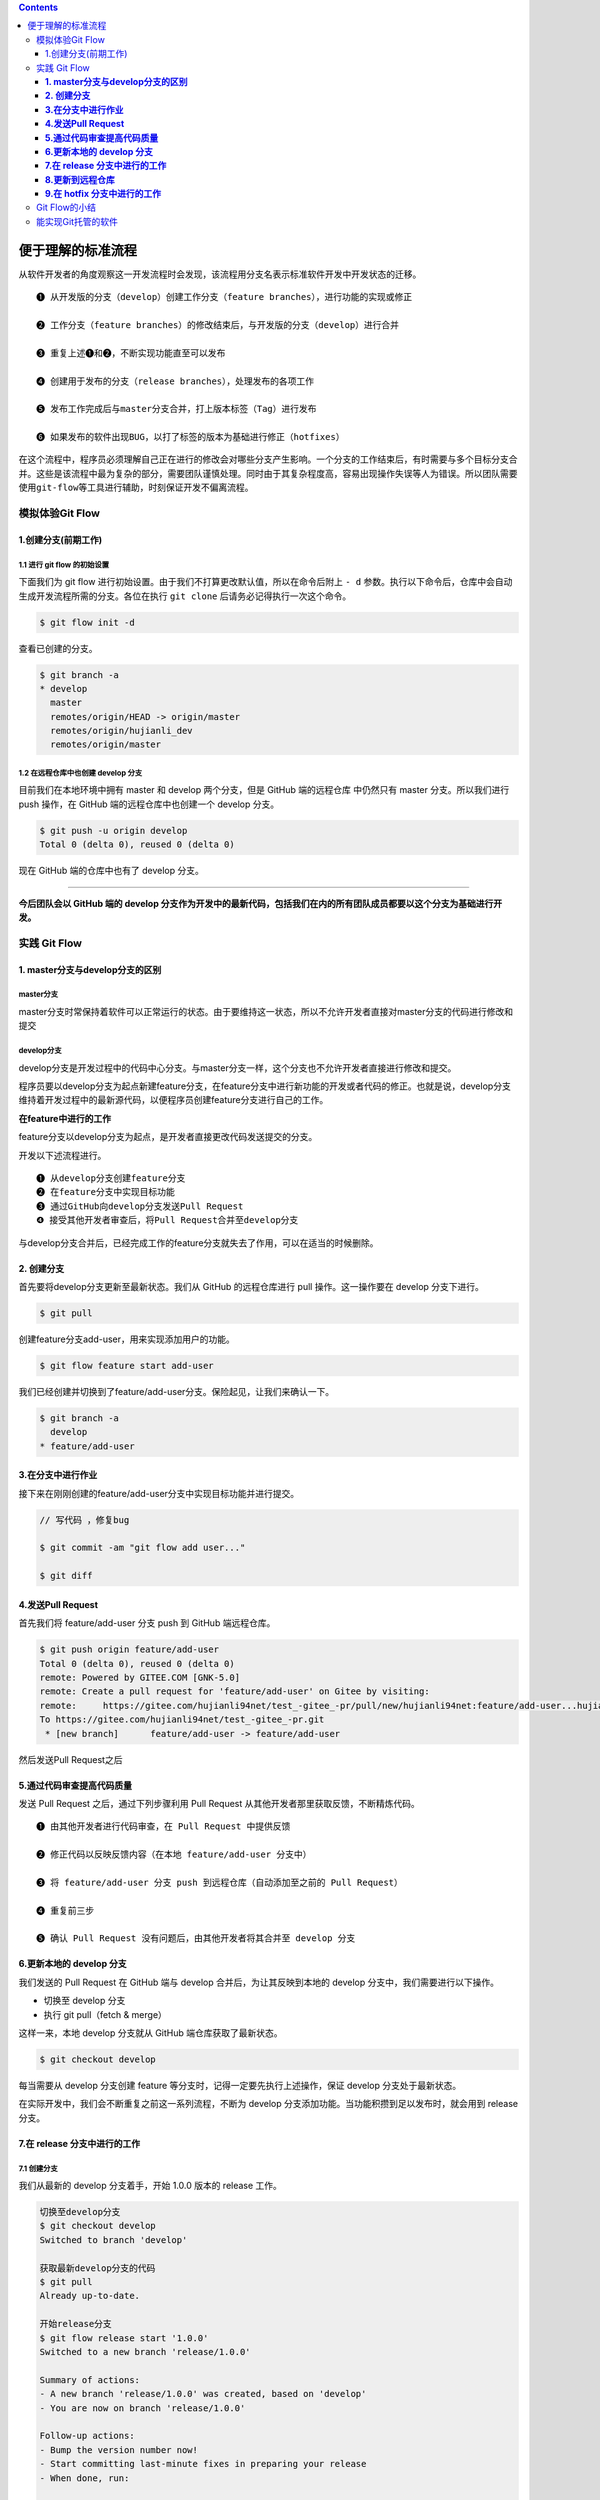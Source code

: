 .. contents::
   :depth: 3
..

便于理解的标准流程
==================

从软件开发者的角度观察这一开发流程时会发现，该流程用分支名表示标准软件开发中开发状态的迁移。

::

   ❶ 从开发版的分支（develop）创建工作分支（feature branches），进行功能的实现或修正

   ❷ 工作分支（feature branches）的修改结束后，与开发版的分支（develop）进行合并

   ❸ 重复上述❶和❷，不断实现功能直至可以发布

   ❹ 创建用于发布的分支（release branches），处理发布的各项工作

   ❺ 发布工作完成后与master分支合并，打上版本标签（Tag）进行发布

   ❻ 如果发布的软件出现BUG，以打了标签的版本为基础进行修正（hotfixes）

在这个流程中，程序员必须理解自己正在进行的修改会对哪些分支产生影响。一个分支的工作结束后，有时需要与多个目标分支合并。这些是该流程中最为复杂的部分，需要团队谨慎处理。同时由于其复杂程度高，容易出现操作失误等人为错误。所以团队需要使用\ ``git-flow``\ 等工具进行辅助，时刻保证开发不偏离流程。

模拟体验Git Flow
----------------

1.创建分支(前期工作)
~~~~~~~~~~~~~~~~~~~~

**1.1 进行 git flow 的初始设置**
^^^^^^^^^^^^^^^^^^^^^^^^^^^^^^^^

下面我们为 git flow
进行初始设置。由于我们不打算更改默认值，所以在命令后附上 ``- d``
参数。执行以下命令后，仓库中会自动生成开发流程所需的分支。各位在执行
``git clone`` 后请务必记得执行一次这个命令。

.. code:: shell

   $ git flow init -d

查看已创建的分支。

.. code:: shell

   $ git branch -a
   * develop
     master
     remotes/origin/HEAD -> origin/master
     remotes/origin/hujianli_dev
     remotes/origin/master

**1.2 在远程仓库中也创建 develop 分支**
^^^^^^^^^^^^^^^^^^^^^^^^^^^^^^^^^^^^^^^

目前我们在本地环境中拥有 master 和 develop 两个分支，但是 GitHub
端的远程仓库 中仍然只有 master 分支。所以我们进行 push 操作，在 GitHub
端的远程仓库中也创建一个 develop 分支。

.. code:: shell

   $ git push -u origin develop
   Total 0 (delta 0), reused 0 (delta 0)

现在 GitHub 端的仓库中也有了 develop 分支。

--------------

**今后团队会以 GitHub 端的 develop
分支作为开发中的最新代码，包括我们在内的所有团队成员都要以这个分支为基础进行开发。**

实践 Git Flow
-------------

**1. master分支与develop分支的区别**
~~~~~~~~~~~~~~~~~~~~~~~~~~~~~~~~~~~~

master分支
^^^^^^^^^^

master分支时常保持着软件可以正常运行的状态。由于要维持这一状态，所以不允许开发者直接对master分支的代码进行修改和提交

develop分支
^^^^^^^^^^^

develop分支是开发过程中的代码中心分支。与master分支一样，这个分支也不允许开发者直接进行修改和提交。

程序员要以develop分支为起点新建feature分支，在feature分支中进行新功能的开发或者代码的修正。也就是说，develop分支维持着开发过程中的最新源代码，以便程序员创建feature分支进行自己的工作。

**在feature中进行的工作**

feature分支以develop分支为起点，是开发者直接更改代码发送提交的分支。

开发以下述流程进行。

::

   ❶ 从develop分支创建feature分支
   ❷ 在feature分支中实现目标功能
   ❸ 通过GitHub向develop分支发送Pull Request
   ❹ 接受其他开发者审查后，将Pull Request合并至develop分支

与develop分支合并后，已经完成工作的feature分支就失去了作用，可以在适当的时候删除。

**2. 创建分支**
~~~~~~~~~~~~~~~

首先要将develop分支更新至最新状态。我们从 GitHub 的远程仓库进行 pull
操作。这一操作要在 develop 分支下进行。

.. code:: shell

   $ git pull

创建feature分支add-user，用来实现添加用户的功能。

.. code:: shell

   $ git flow feature start add-user

我们已经创建并切换到了feature/add-user分支。保险起见，让我们来确认一下。

.. code:: shell

   $ git branch -a
     develop
   * feature/add-user

**3.在分支中进行作业**
~~~~~~~~~~~~~~~~~~~~~~

接下来在刚刚创建的feature/add-user分支中实现目标功能并进行提交。

.. code:: shell

   // 写代码 ，修复bug

   $ git commit -am "git flow add user..."

   $ git diff

.. image:: ../../source/_static/github00001.png

**4.发送Pull Request**
~~~~~~~~~~~~~~~~~~~~~~

首先我们将 feature/add-user 分支 push 到 GitHub 端远程仓库。

.. code:: shell

   $ git push origin feature/add-user
   Total 0 (delta 0), reused 0 (delta 0)
   remote: Powered by GITEE.COM [GNK-5.0]
   remote: Create a pull request for 'feature/add-user' on Gitee by visiting:
   remote:     https://gitee.com/hujianli94net/test_-gitee_-pr/pull/new/hujianli94net:feature/add-user...hujianli94net:master
   To https://gitee.com/hujianli94net/test_-gitee_-pr.git
    * [new branch]      feature/add-user -> feature/add-user

然后发送Pull Request之后

.. image:: ../../source/_static/github00002.png

.. image:: ../../source/_static/gitee00001.png

**5.通过代码审查提高代码质量**
~~~~~~~~~~~~~~~~~~~~~~~~~~~~~~

发送 Pull Request 之后，通过下列步骤利用 Pull Request
从其他开发者那里获取反馈，不断精炼代码。

::

   ❶ 由其他开发者进行代码审查，在 Pull Request 中提供反馈

   ❷ 修正代码以反映反馈内容（在本地 feature/add-user 分支中）

   ❸ 将 feature/add-user 分支 push 到远程仓库（自动添加至之前的 Pull Request）

   ❹ 重复前三步

   ❺ 确认 Pull Request 没有问题后，由其他开发者将其合并至 develop 分支

.. image:: ../../source/_static/gitee000002.png

**6.更新本地的 develop 分支**
~~~~~~~~~~~~~~~~~~~~~~~~~~~~~

我们发送的 Pull Request 在 GitHub 端与 develop
合并后，为让其反映到本地的 develop 分支中，我们需要进行以下操作。

-  切换至 develop 分支
-  执行 git pull（fetch & merge）

这样一来，本地 develop 分支就从 GitHub 端仓库获取了最新状态。

.. code:: shell

   $ git checkout develop

每当需要从 develop 分支创建 feature
等分支时，记得一定要先执行上述操作，保证 develop 分支处于最新状态。

在实际开发中，我们会不断重复之前这一系列流程，不断为 develop
分支添加功能。当功能积攒到足以发布时，就会用到 release 分支。

**7.在 release 分支中进行的工作**
~~~~~~~~~~~~~~~~~~~~~~~~~~~~~~~~~

.. _创建分支-1:

7.1 **创建分支**
^^^^^^^^^^^^^^^^

我们从最新的 develop 分支着手，开始 1.0.0 版本的 release 工作。

.. code:: shell

   切换至develop分支
   $ git checkout develop
   Switched to branch 'develop'
           　
   获取最新develop分支的代码
   $ git pull
   Already up-to-date.
           　
   开始release分支
   $ git flow release start '1.0.0'
   Switched to a new branch 'release/1.0.0'
           　
   Summary of actions:
   - A new branch 'release/1.0.0' was created, based on 'develop'
   - You are now on branch 'release/1.0.0'
           　
   Follow-up actions:
   - Bump the version number now!
   - Start committing last-minute fixes in preparing your release
   - When done, run:
           　
        git flow release finish '1.0.0'

.. code:: shell

   $ git branch -a
     develop
     feature/add-user
     master
   * release/1.0.0

release/1.0.0 分支已经成功创建，它就是这次的 release 分支

.. image:: ../../source/_static/gitee000003.png

**7.2 分支内的工作**
^^^^^^^^^^^^^^^^^^^^

在这个分支中，我们只处理与发布前准备相关的提交。比如版本编号变更等元数据的添加工作。如果软件部署到预演环境后经测试发现
BUG，相关的修正也要提交给这个分支。但要记住，该分支中绝对不可以包含需求变更或功能变更等重大修正。这一阶段的提交数应该限制到最低.

又开始码代码

::

   //coding.......

**7.3 进行发布与合并**
^^^^^^^^^^^^^^^^^^^^^^

.. code:: shell

   $ git commit -am "release pull ...1.0.0"
   [release/1.0.0 7a5b709] release pull ...1.0.0
    1 file changed, 9 insertions(+)

   $ git push origin release/1.0.0

   //发布前的修正全部处理完后，我们结束这一分支。
   $ git flow release finish '1.0.0'

当前状态如下：

.. image:: ../../source/_static/gitee00004.png

**release finish 之后**

release 分支将合并至 master
分支。分支在合并时会询问提交信息，如果没有需要特别声明的事项，可以直接保持默认状态。

::

   Merge branch 'release/1.0.0'

接下来，合并后的 master 分支会加入一个与版本号相同编号的标签。

::

   Release 1.0.0
   #

当前状态如图

.. image:: ../../source/_static/gitee00005.png

全部工作结束后，会显示如下字样。

.. code:: shell

   $ git flow release finish '1.0.0'

当前的状态如下图

**release 分支合并到 develop 分支后的状态**

.. image:: ../../source/_static/gitee000006.png

**7.4 查看版本标签**
^^^^^^^^^^^^^^^^^^^^

通过前面一系列操作，我们创建了与发布版本号相同的 Git 标签。

.. code:: shell

   $ git tag
   1.0.0

今后如果遇到什么问题，只要指定这个标签，就可以将软件回溯到相应版本。

**8.更新到远程仓库**
~~~~~~~~~~~~~~~~~~~~

至此我们对多个分支进行了修改，所以需要利用 push 操作将修改更新到 GitHub
端的远程仓库。我们先从 develop 分支开始。

.. code:: shell

   $ git branch -a
   * develop
     feature/add-user
     master
     remotes/origin/HEAD -> origin/master
     remotes/origin/develop
     remotes/origin/feature/add-user
     remotes/origin/hujianli_dev
     remotes/origin/master

   $ git push origin develop

然后是 master 分支。

.. code:: shell

   $ git checkout master
   Switched to branch 'master'
   Your branch is ahead of 'origin/master' by 5 commits.
     (use "git push" to publish your local commits)
       　
   $ git push origin master

再 push 标签信息。

.. code:: shell

   $ git push --tags

版本号 1.0.0 的标签信息已经 push 完毕，现在只要发布 master
分支，整个发布工作就结束了。

**9.在 hotfix 分支中进行的工作**
~~~~~~~~~~~~~~~~~~~~~~~~~~~~~~~~

hotfix
分支并不是预期中计划出现的分支。它是一个紧急应对措施，只有当前发布的版本中出现
BUG
或漏洞，而且其严重程度要求开发方必须立刻处理，无法等到下一个版本发布时，hotfix
分支才会被创建。

该分支迁移过程的示意图。

.. image:: ../../source/_static/gitee00006.png

有待补充……….。

Git Flow的小结
--------------

这一开发流程在软件开发世界中存在已久，并没有什么太新颖的地方。但也正因如此，它更容易为软件开发者所理解。但是，由于在实际开发现场需要多人分工合作，这一开发流程往往会变得很复杂。

**建议各位把开发流程图放大并张贴在墙壁上，这样能够有效帮助团队成员理解流程内容。**

版本控制策略规定了软件版本号的分配规则，因此制定该策略时应当尽量简单易懂。

比如在用x.y.z格式进行版本管理时的规则如下所示。

::

   ● x在重大功能变更或新版本不向下兼容时加1，此时y与z的数字归0

   ●y在添加新功能或者删除已有功能时加1，此时z的数字归0

   ●z只在进行内部修改后加1

下面举个具体例子。

::

   ●1.0.0：最初发布的版本
   ●1.0.1：修正了轻微BUG
   ●1.0.2：修复漏洞
   ●1.1.0：添加新功能
   ●2.0.0：更新整体UI并添加新功能

能实现Git托管的软件
-------------------

有一些开源软件拥有与GitHub相类似的功能。例如下面几种都比较常用。

::

   ●GitBucket
   ●GitLab
   ●Gitorious
   ●RhodeCode

这类软件都有自己的UI，所以在熟悉操作时需要花费一些学习成本。

另外，在运用方面虽然省去了购买的开销，但软件终究无法提供GitHub的所有便捷服务，导致开发者在开发过程中需要时常注意其与GitHub的不同之处。因此，如果要追求效率，还是建议选择GitHub。
